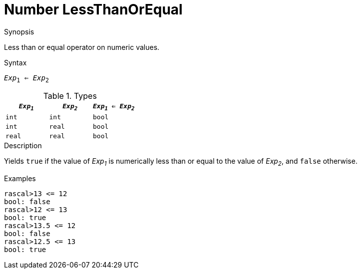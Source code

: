 [[Number-LessThanOrEqual]]
# Number LessThanOrEqual
:concept: Expressions/Values/Number/LessThanOrEqual

.Synopsis
Less than or equal operator on numeric values.

.Syntax
`_Exp_~1~ <= _Exp_~2~`

.Types


|====
| `_Exp~1~_` |  `_Exp~2~_` | `_Exp~1~_ <= _Exp~2~_` 

| `int`     |  `int`     | `bool`               
| `int`     |  `real`    | `bool`               
| `real`    |  `real`    | `bool`               
|====

.Function

.Description
Yields `true` if the value of _Exp~1~_ is numerically less than or equal to the value of _Exp~2~_, and `false` otherwise.

.Examples
[source,rascal-shell]
----
rascal>13 <= 12
bool: false
rascal>12 <= 13
bool: true
rascal>13.5 <= 12
bool: false
rascal>12.5 <= 13
bool: true
----

.Benefits

.Pitfalls


:leveloffset: +1

:leveloffset: -1